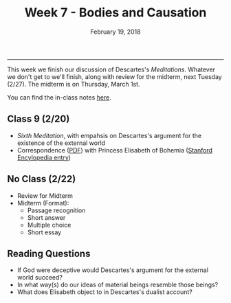 #+TITLE: Week 7 - Bodies and Causation
#+DATE: February 19, 2018
#+SLUG: week7-external_world
#+TAGS: descartes, dualism, causation, review, midterm

------

This week we finish our discussion of Descartes's /Meditations/. Whatever we
don't get to we'll finish, along with review for the midterm, next Tuesday
(2/27). The midterm is on Thursday, March 1st. 

You can find the in-class notes [[file:{filename}/notes/notes_week7.html][here]].

# You can find the review outline [[file:{filename}/pages/mid-term_review.org][here]].

** Class 9 (2/20)
- /Sixth Meditation/, with empahsis on Descartes's argument for the existence of the external world
- Correspondence ([[file:{filename}/readings/mind-body.pdf][PDF]]) with Princess Elisabeth of Bohemia ([[https://plato.stanford.edu/entries/elisabeth-bohemia/][Stanford Encylopedia entry]]) 

** No Class (2/22)
- Review for Midterm
- Midterm (Format):
  - Passage recognition
  - Short answer
  - Multiple choice
  - Short essay

    
** Reading Questions
- If God were deceptive would Descartes's argument for the external world succeed?
- In what way(s) do our ideas of material beings resemble those beings?
- What does Elisabeth object to in Descartes's dualist account?
